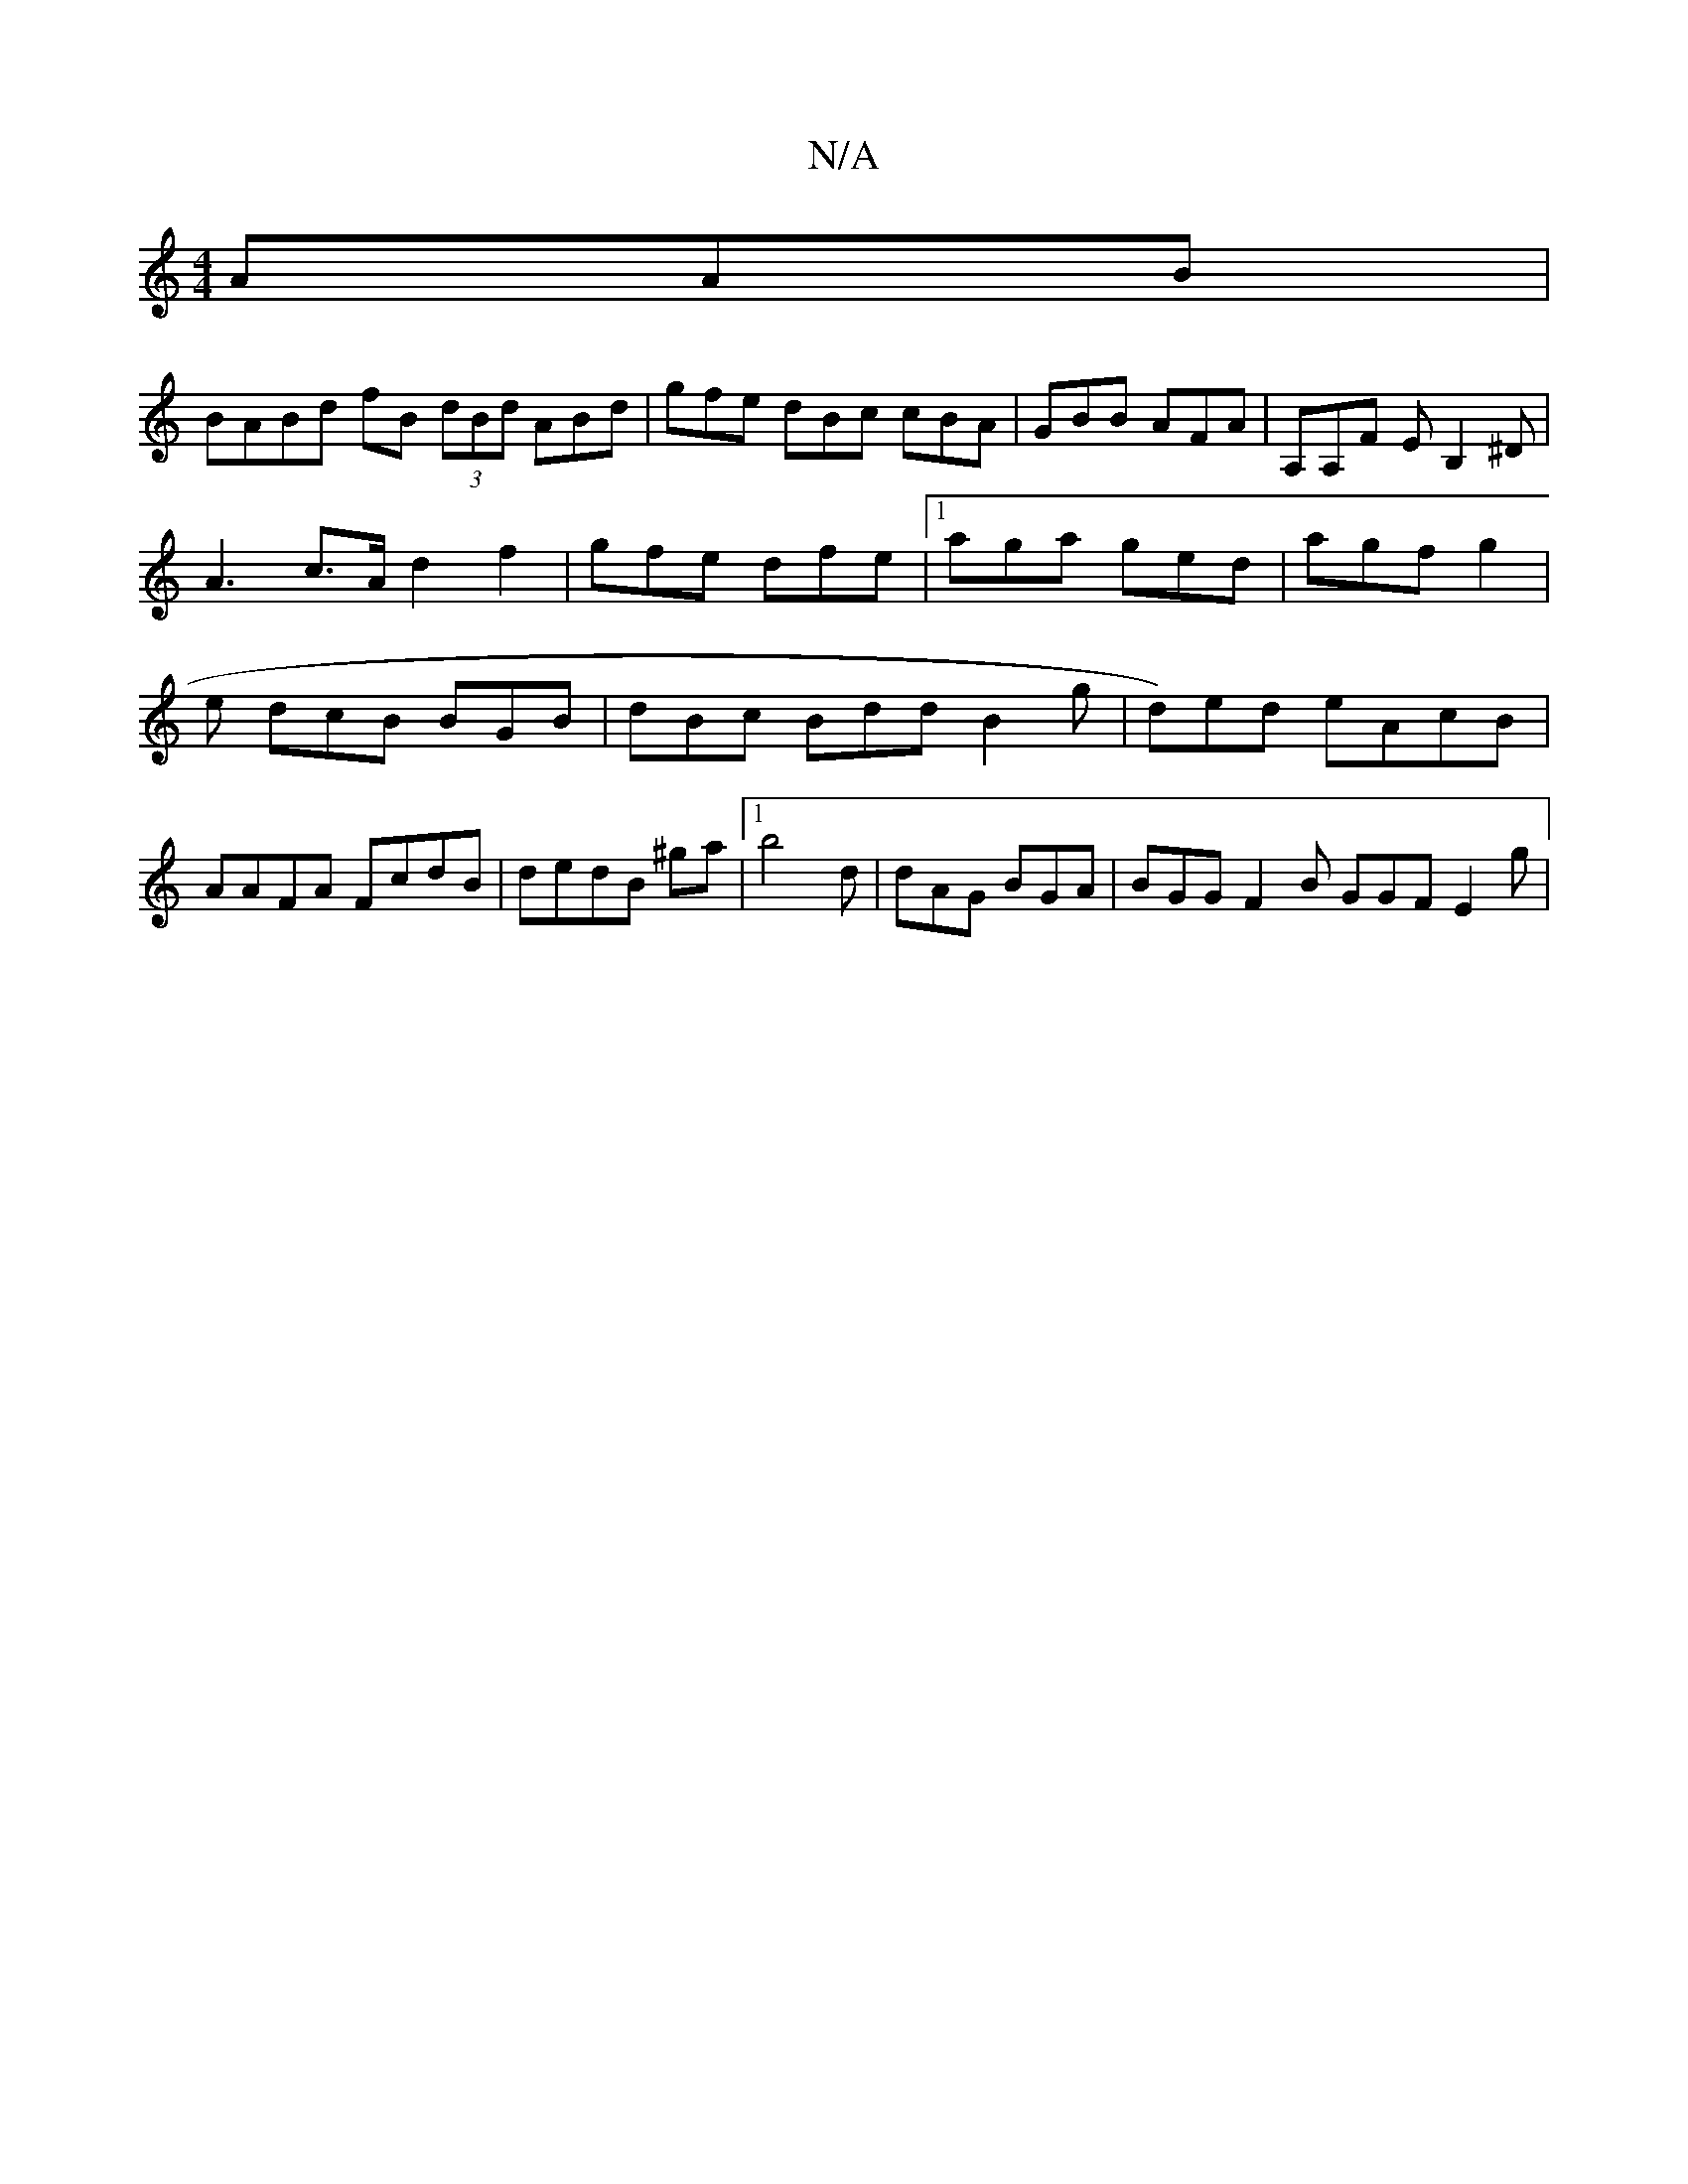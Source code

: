 X:1
T:N/A
M:4/4
R:N/A
K:Cmajor
AAB|
BABd fB (3dBd ABd | gfe dBc cBA | GBB AFA | A,A,F EB,2^D|
A3- c>A d2 f2|gfe dfe|1 aga ged | agf g2|e dcB BGB | dBc Bdd B2g | d)ed eAcB | AAFA FcdB| dedB ^ga |[1 b4 d|dAG BGA | BGG F2B GGF E2 g|
(